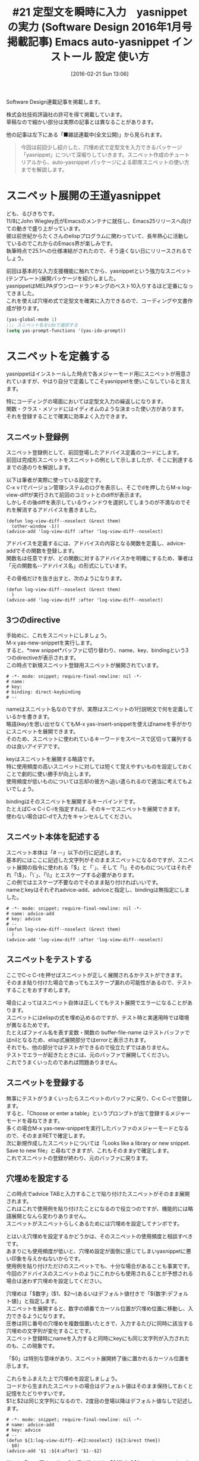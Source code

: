 #+BLOG: rubikitch
#+POSTID: 1439
#+BLOG: rubikitch
#+DATE: [2016-02-21 Sun 13:06]
#+PERMALINK: sd1601-auto-yasnippet
#+OPTIONS: toc:nil num:nil todo:nil pri:nil tags:nil ^:nil \n:t -:nil
#+ISPAGE: nil
#+DESCRIPTION:
# (progn (erase-buffer)(find-file-hook--org2blog/wp-mode))
#+BLOG: rubikitch
#+CATEGORY: るびきち流Emacs超入門
#+DESCRIPTION:
#+TAGS: yasnippet
#+TITLE: #21 定型文を瞬時に入力　yasnippet の実力 (Software Design 2016年1月号掲載記事) Emacs auto-yasnippet インストール 設定 使い方
Software Design連載記事を掲載します。

株式会社技術評論社の許可を得て掲載しています。
草稿なので細かい部分は実際の記事とは異なることがあります。

他の記事は左下にある「■雑誌連載中(全文公開)」から見られます。
# (progn (forward-line 1)(shell-command "screenshot-time.rb org_template" t))
#+BEGIN_QUOTE
　今回は前回少し紹介した、穴埋め式で定型文を入力できるパッケージ「yasnippet」について深堀りしていきます。スニペット作成のチュートリアルから、auto-yasnippet パッケージによる即席スニペットの使い方までを解説します。
#+END_QUOTE
* スニペット展開の王道yasnippet
ども、るびきちです。
11/8にJohn Wiegley氏がEmacsのメンテナに就任し、Emacs25リリースへ向けての動きで盛り上がっています。
彼は前世紀からたくさんのelispプログラムに関わっていて、長年熱心に活動しているのでこれからのEmacs界が楽しみです。
執筆時点で25.1への仕様凍結がされたので、そう遠くない日にリリースされるでしょう。

前回は基本的な入力支援機能に触れてから、yasnippetという強力なスニペット(テンプレート)展開パッケージを紹介しました。
yasnippetはMELPAダウンロードランキングのベスト10入りするほど定番になってきました。
これを使えば穴埋め式で定型文を確実に入力できるので、コーディングや文書作成が捗ります。

#+begin_src emacs-lisp :results silent :tangle 21.el
(yas-global-mode 1)
;;; スニペット名をidoで選択する
(setq yas-prompt-functions '(yas-ido-prompt))
#+end_src


* スニペットを定義する
yasnippetはインストールした時点で各メジャーモード用にスニペットが用意されていますが、やはり自分で定義してこそyasnippetを使いこなしていると言えます。

特にコーディングの場面においては定型文入力の繰返しになります。
関数・クラス・メソッドにはイディオムのような決まった使い方があります。
それを登録することで確実に効率よく入力できます。

** スニペット登録例
スニペット登録例として、前回登場したアドバイス定義のコードにします。
前回は完成形スニペットをスニペットの例として示しましたが、そこに到達するまでの道のりを解説します。

以下は筆者が実際に使っている設定です。
C-x v lでバージョン管理システムのログを表示し、そこでdを押したらM-x log-view-diffが実行されて前回のコミットとのdiffが表示ます。
しかしその後diffを表示しているウィンドウを選択してしまうのが不満なのでそれを解消するアドバイスを書きました。

#+BEGIN_EXAMPLE
(defun log-view-diff--noselect (&rest them)
  (other-window -1))
(advice-add 'log-view-diff :after 'log-view-diff--noselect)
#+END_EXAMPLE

アドバイスを定義するには、アドバイスの内容となる関数を定義し、advice-addでその関数を登録します。
関数名は任意ですが、どの関数に対するアドバイスかを明確にするため、筆者は「元の関数名--アドバイス名」の形式にしています。

その骨格だけを抜き出すと、次のようになります。

#+BEGIN_EXAMPLE
(defun log-view-diff--noselect (&rest them)
  )
(advice-add 'log-view-diff :after 'log-view-diff--noselect)
#+END_EXAMPLE


** 3つのdirective
手始めに、これをスニペットにしましょう。
M-x yas-new-snippetを実行します。
すると、*new snippet*バッファに切り替わり、name、key、bindingという3つのdirectiveが表示されます。
この時点で新規スニペット登録用スニペットが展開されています。

#+BEGIN_EXAMPLE
# -*- mode: snippet; require-final-newline: nil -*-
# name: 
# key: 
# binding: direct-keybinding
# --
#+END_EXAMPLE

nameはスニペット名なのですが、実際はスニペットの1行説明文で何を定義しているかを書きます。
略語(key)を思い出せなくてもM-x yas-insert-snippetを使えばnameを手がかりにスニペットを展開できます。
そのため、スニペットに使われているキーワードをスペースで区切って羅列するのは良いアイデアです。

keyはスニペットを展開する略語です。
特に使用頻度の高いスニペットに対しては短くて覚えやすいものを設定しておくことで劇的に使い勝手が向上します。
使用頻度が低いものについては忘却の彼方へ追い遣られるので適当に考えてもよいでしょう。

bindingはそのスニペットを展開するキーバインドです。
たとえばC-x C-i C-iを指定すれば、そのキーでスニペットを展開できます。
使わない場合はC-dで入力をキャンセルしてください。

** スニペット本体を記述する
スニペット本体は「# --」以下の行に記述します。
基本的にはここに記述した文字列がそのままスニペットになるのですが、スニペット展開の指令に使われる「$」と「`」、そして「\」そのものについてはそれぞれ「\$」、「\`」、「\\」とエスケープする必要があります。
この例ではエスケープ不要なのでそのまま貼り付ければいいです。
nameとkeyはそれぞれadvice-add、adviceと指定し、bindingは無指定にしました。

#+BEGIN_EXAMPLE
# -*- mode: snippet; require-final-newline: nil -*-
# name: advice-add
# key: advice
# --
(defun log-view-diff--noselect (&rest them)
  )
(advice-add 'log-view-diff :after 'log-view-diff--noselect)
#+END_EXAMPLE

** スニペットをテストする
ここでC-c C-tを押せばスニペットが正しく展開されるかテストができます。
そのまま貼り付けた場合であってもエスケープ漏れの可能性があるので、テストすることをおすすめします。

場合によってはスニペット自体は正しくてもテスト展開でエラーになることがあります。
スニペットにはelispの式を埋め込めるのですが、テスト時と実運用時では環境が異なるためです。
たとえばファイル名を表す変数・関数の buffer-file-name はテストバッファではnilとなるため、elisp式展開部分ではerrorと表示されます。
それでも、他の部分ではテストができるので役立たずではありません。
テストでエラーが起きたときには、元のバッファで展開してください。
これでうまくいったのであれば問題ありません。

** スニペットを登録する
無事にテストがうまくいったらスニペットのバッファに戻り、C-c C-cで登録します。
すると、「Choose or enter a table」というプロンプトが出て登録するメジャーモードを尋ねてきます。
多くの場合M-x yas-new-snippetを実行したバッファのメジャーモードとなるので、そのままRETで確定します。
次に新規作成したスニペットについては「Looks like a library or new snippet. Save to new file」と尋ねてきますが、これもそのままyで確定します。
これでスニペットの登録が終わり、元のバッファに戻ります。


** 穴埋めを設定する
この時点でadvice TABと入力することで貼り付けたスニペットがそのまま展開されます。
これはこれで使用例を貼り付けたことになるので役立つのですが、機能的には略語展開となんら変わりありません。
スニペットがスニペットらしくあるためには穴埋めを設定してナンボです。

とはいえ穴埋めを設定するかどうかは、そのスニペットの使用頻度と相談すべきです。
あまりにも使用頻度が低いと、穴埋め設定が面倒に感じてしまいyasnippetに悪い印象を与えかねないからです。
使用例を貼り付けただけのスニペットでも、十分な場合があることも事実です。
今回のアドバイスのスニペットのようにこれからも使用されることが予想される場合は迷わず穴埋めを設定してください。

穴埋めは「$数字」($1、$2〜)あるいはデフォルト値付きで「${数字:デフォルト値}」と指定します。
スニペットを展開すると、数字の順番でカーソル位置が穴埋め位置に移動し、入力できるようになります。
圧巻は同じ番号の穴埋めを複数個置いたときで、入力するたびに同時に該当する穴埋めの文字列が変化することです。
スニペット登録時にnameを入力すると同時にkeyにも同じ文字列が入力されたのも、この現象です。

「$0」は特別な意味があり、スニペット展開終了後に置かれるカーソル位置を示します。

これらをふまえた上で穴埋めを設定しましょう。
コードから生まれたスニペットの場合はデフォルト値はそのまま保持しておくと記憶をたどりやすいです。
$1と$2は同じ文字列になるので、2度目の登場以降はデフォルト値なしで記述します。

#+BEGIN_EXAMPLE
# -*- mode: snippet; require-final-newline: nil -*-
# name: advice-add
# key: advice
# --
(defun ${1:log-view-diff}--#{2:noselect} (${3:&rest them})
  $0)
(advice-add '$1 :${4:after} '$1--$2)
#+END_EXAMPLE

他にも「`」で囲んでelisp式を埋め込んだり「${数字:$$(yas-choose-value 文字列リスト)}」で文字列の選択肢を表示できたりします。

* 即席スニペットでもっと身近に！
** 普段の文字入力で起こる同じパターンの入力
yasnippetは入力をとても効率よくしてくれますが、それだけでは予め定義されたスニペットでしか有効ではありません。
普段の文字入力でも同じようなパターンを入力することはよくあります。
たとえば以下の3行を入力する場合を考えてみましょう。
これは僕が関わったelispプログラムの一部です。

#+BEGIN_EXAMPLE
(key (plist-get args :key))
(switch (plist-get args :switch))
(before (plist-get args :before))
#+END_EXAMPLE

おそらく共通部分だけを書いてコピーして異なる部分を後で入力することを真っ先に思い付くことでしょう。

#+BEGIN_EXAMPLE
( (plist-get args :))
#+END_EXAMPLE

と書いてから一旦C-a C-k C-kでカットし、C-yを3回押せば3つになります。

#+BEGIN_EXAMPLE
( (plist-get args :))
( (plist-get args :))
( (plist-get args :))
#+END_EXAMPLE

その後でkey/switch/beforeを埋め込みむのですが、少しEmacsに慣れているならばC-x C-n (set-goal-column)を使うと便利です。
これを実行すると、C-p/C-nで行移動したときに、現在位置の真上/真下ではなくて実行したときの桁に移動するというものです。
「:」の後にカーソルを移動した後にC-x C-nを押してからkeyと入力します。
次にC-nを押すと次の行の:の後に移動するのでswitch、さらに下のbeforeと入力します。

#+BEGIN_EXAMPLE
( (plist-get args :key))
( (plist-get args :switch))
( (plist-get args :before))
#+END_EXAMPLE

そして、1行目の最初の括弧に移動しC-x C-nを押して、key/switch/beforeと埋めていけばおしまいです。
入力が終わったらC-u C-x C-nでgoal columnを解除しておきます。
なぜ後の方を最初に入力したかというと、前の方を入力すると桁がずれてしまうからです。

キーボードマクロを使うの方法の方が楽です。
予め以下のように入力しておきます。

#+BEGIN_EXAMPLE
key
switch
before
#+END_EXAMPLE

そして、C-kでカットし、その単語が現れる部分をC-yで貼り付けながら入力して次の行に移動するところまでをキーボードマクロにすれば楽にいけます。
** auto-yasnippetを使う
こういう場合にyasnippetの展開が使えれば便利ですが、たった1度の入力のためにスニペットを定義するのはあまりにも大袈裟すぎます。
そこでauto-yasnippetパッケージによる即席スニペットを使えば普段の文字入力においてもyasnippetの展開の恩恵が受けられます。
「M-x package-install auto-yasnippet」でインストールしましょう。
ついでにmykieパッケージもインストールしておけば対になるコマンドを1つのキーに割り当てられて便利です。
以下の設定をしましょう。

#+begin_src emacs-lisp :results silent :tangle 21.el
(setq aya-create-with-newline t)
(mykie:global-set-key "C-x C-y"
  :default aya-expand :C-u! aya-create)
#+end_src

yasnippetのスニペットは読みやすいですが即席で使うにはいささか煩雑です。
そこでauto-yasnippetではより入力しやすいシンプルな構文を採用し、内部でスニペットに変換しています。
** お手軽1行即席スニペット
auto-yasnippetには2つのタイプの即席スニペットがあります。
お手軽タイプは現在行を即席スニペットにする機能限定版です。
regionが設定されていない状態で、かつ穴埋め部分が1つ、かつその行に「~」が含まれていないときに使えます。
先程のplist-getの場合がまさにこれが使えるケースです。
お手軽タイプは穴埋め部分を「$」と入力して使います。

#+BEGIN_EXAMPLE
($ (plist-get args :$))
#+END_EXAMPLE

行末にてC-u C-x C-y (aya-create)を実行すると「$」が消えスニペット展開状態になるのでkey TABと入力すればいいです。
すでにこの状態で即席スニペットが登録されたので、次の行にてC-x C-y (aya-expand)で展開します。
同じように展開されるのでswitchと入力し、同様にbeforeも入力します。
** フルバージョン即席スニペット
お手軽タイプは確かに便利ですがキーボードマクロに毛が生えた程度のものに過ぎません。
穴埋め部分が複数個ある場合や即席スニペットが複数行にわたる場合はフルバージョンを使う必要があります。
フルバージョンは穴埋め部分の前に「~」を付けるか「`〜'」で囲みます。
「~」の後は英数字・ハイフン・アンダーバーまでが穴埋め部分とみなされます。
それら以外を含む場合は「`〜'」を使うことになります。

plist-getをフルバージョンにすると、下記のどれかになります。

#+BEGIN_EXAMPLE
(~key (plist-get args :~key))
(`key' (plist-get args :`key'))
#+END_EXAMPLE

C-u C-x C-yを押すと穴埋め部分を指定する記号が削除され、即席スニペットが登録されます。
あとは同様にC-x C-yで展開していきます。

このように穴埋め部分の文字列が同じ場合は同じものとみなされます。
フルバージョンでは穴埋め部分を複数個指定できるようになった代償として、同じ文字列を入力する必要があります。
明らかに穴埋め部分が1つの場合はお手軽タイプが楽です。

フルバージョンが本領発揮するのは、複数行にわたる即席スニペットです。
この場合はregionを指定してからC-u C-x C-yで登録してください。

* 終わりに
筆者のサイト「日刊Emacs」は日本語版Emacs辞典を目指すべく日々更新しています。
手元でgrep検索できるよう全文をGitHubに置いています。
またEmacs病院兼メルマガのサービスを運営しています。
Emacsに関すること関しないこと、わかる範囲でなんでも御答えします。
「こんなパッケージ知らない？」「挙動がおかしいからなんとかしてよ！」はもちろんのこと、自作elispプログラムの添削もします。
集中力を上げるなどのライフハック・マインド系も得意としています。
登録はこちら→http://www.mag2.com/m/0001373131.html

